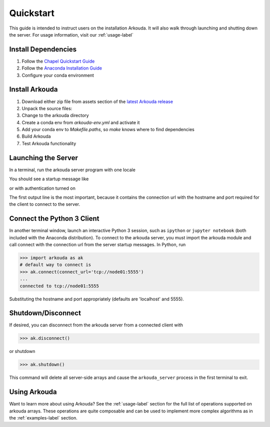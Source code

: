 .. _quickstart-label:

#######################
Quickstart
#######################

This guide is intended to instruct users on the installation Arkouda. It will also walk through launching and shutting down the server. For usage information, visit our :ref:`usage-label`

**********************
Install Dependencies
**********************

1. Follow the `Chapel Quickstart Guide <https://chapel-lang.org/docs/usingchapel/QUICKSTART.html>`_
2. Follow the `Anaconda Installation Guide <https://docs.anaconda.com/anaconda/install/index.html>`_
3. Configure your conda environment

   .. substitution-code-block:: bash

       conda env create -f arkouda-env.yml

**********************
Install Arkouda
**********************

1. Download either zip file from assets section of the `latest Arkouda release <https://github.com/Bears-R-Us/arkouda/releases/latest>`_
2. Unpack the source files:

   .. substitution-code-block:: bash

       tar xzf arkouda-RELEASE_DATE.tar.gz

3. Change to the arkouda directory

   .. substitution-code-block:: bash

       cd arkouda-RELEASE_DATE

4. Create a conda env from `arkouda-env.yml` and activate it

   .. substitution-code-block:: bash

       conda env create -f arkouda-env.yml
       conda activate arkouda

5. Add your conda env to `Makefile.paths`, so `make` knows where to find dependencies

   .. substitution-code-block:: bash

       echo -e "\$(eval \$(call add-path,$CONDA_PREFIX))" >> Makefile.paths

6. Build Arkouda

   .. substitution-code-block:: bash

       make

7. Test Arkouda functionality

   .. substitution-code-block:: bash

       make test-proto

**********************
Launching the Server
**********************

In a terminal, run the arkouda server program with one locale

You should see a startup message like

.. substitution-code-block:: bash

   $ ./arkouda_server -nl 1
   server listening on tcp://<your_machine>.local:5555
   arkouda server version = |release|
   built with chapel version <chapel_version>
   memory limit = 15461882265
   bytes of memory used = 0

or with authentication turned on 

.. substitution-code-block:: bash

   $ ./arkouda_server -nl 1 --authenticate
   server listening on tcp://<your_machine>:5555?token=<token_string>
   arkouda server version = |release|
   built with chapel version <chapel_version>
   memory limit = 15461882265
   bytes of memory used = 0


The first output line is the most important, because it contains the connection url with the hostname and port required for the client to connect to the server.

******************************
Connect the Python 3 Client
******************************

In another terminal window, launch an interactive Python 3 session, such as ``ipython`` or ``jupyter notebook`` (both included with the Anaconda distribution). To connect to the arkouda server, you must import the arkouda module and call connect with the connection url from the server startup messages. In Python, run

.. code-block:: python

   >>> import arkouda as ak
   # default way to connect is
   >>> ak.connect(connect_url='tcp://node01:5555')
   ...
   connected to tcp://node01:5555
   
Substituting the hostname and port appropriately (defaults are 'localhost' and 5555).

******************************
Shutdown/Disconnect
******************************

If desired, you can disconnect from the arkouda server from a connected client with

.. code-block:: python

   >>> ak.disconnect()

or shutdown 

.. code-block:: python

   >>> ak.shutdown()

This command will delete all server-side arrays and cause the ``arkouda_server`` process in the first terminal to exit.

******************************
Using Arkouda
******************************

Want to learn more about using Arkouda? See the :ref:`usage-label` section for the full list of operations supported on arkouda arrays. These operations are quite composable and can be used to implement more complex algorithms as in the :ref:`examples-label` section.